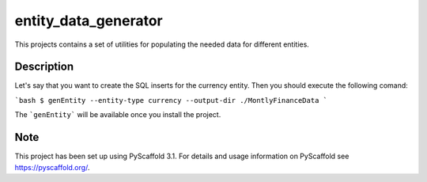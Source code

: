 =====================
entity_data_generator
=====================


This projects contains a set of utilities for populating the needed data for different entities.


Description
===========

Let's say that you want to create the SQL inserts for the currency entity. Then you should execute the following comand:

```bash
$ genEntity --entity-type currency --output-dir ./MontlyFinanceData
```

The ```genEntity``` will be available once you install the project.

Note
====

This project has been set up using PyScaffold 3.1. For details and usage
information on PyScaffold see https://pyscaffold.org/.
